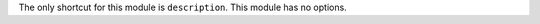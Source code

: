 .. raw:: mediawiki

   {{Module|name=stream_out_description|type=Stream output|description=Gathers [[ES]] info}}

The only shortcut for this module is ``description``. This module has no options.

.. raw:: mediawiki

   {{Stub}}

.. raw:: mediawiki

   {{Documentation}}
